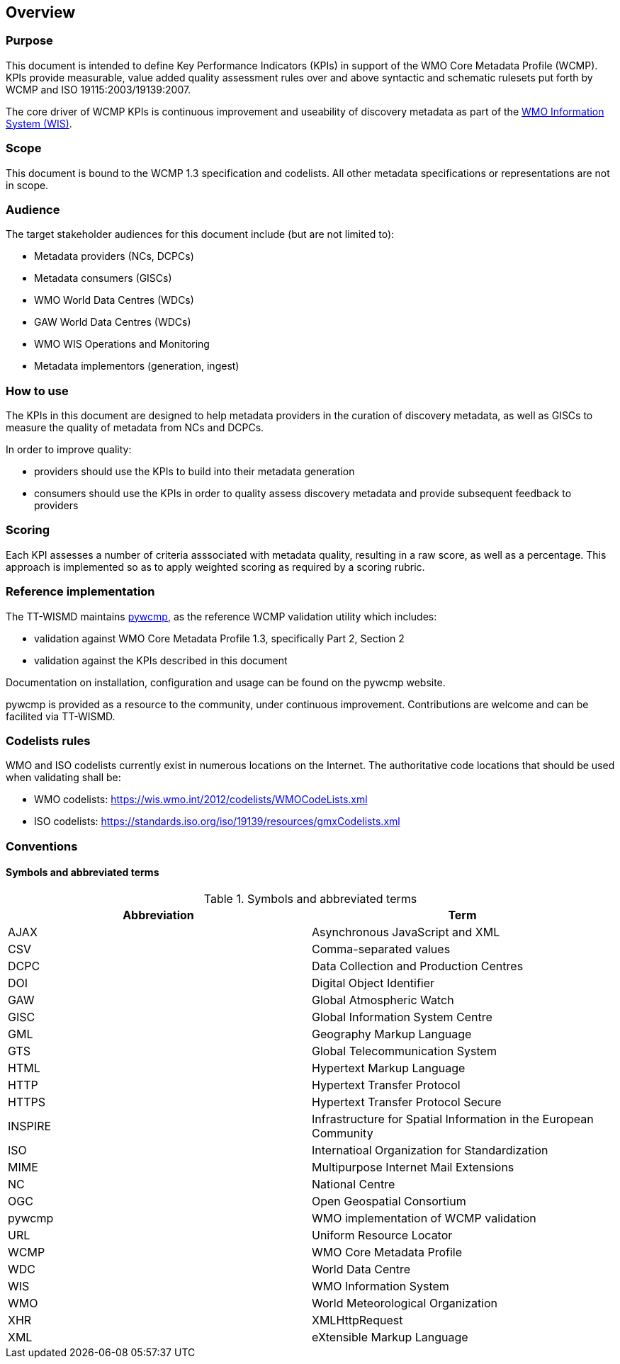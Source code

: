 == Overview

=== Purpose

This document is intended to define Key Performance Indicators (KPIs) in
support of the WMO Core Metadata Profile (WCMP).  KPIs provide measurable,
value added quality assessment rules over and above syntactic and schematic
rulesets put forth by WCMP and ISO 19115:2003/19139:2007.

The core driver of WCMP KPIs is continuous improvement and useability of
discovery metadata as part of the https://community.wmo.int/activity-areas/wmo-information-system-wis[WMO Information System (WIS)].

=== Scope

This document is bound to the WCMP 1.3 specification and codelists. All
other metadata specifications or representations are not in scope.

=== Audience

The target stakeholder audiences for this document include (but are not limited to):

* Metadata providers (NCs, DCPCs)
* Metadata consumers (GISCs)
* WMO World Data Centres (WDCs)
* GAW World Data Centres (WDCs)
* WMO WIS Operations and Monitoring
* Metadata implementors (generation, ingest)

=== How to use

The KPIs in this document are designed to help metadata providers in the
curation of discovery metadata, as well as GISCs to measure the quality
of metadata from NCs and DCPCs.

In order to improve quality:

* providers should use the KPIs to build into their metadata generation
* consumers should use the KPIs in order to quality assess discovery metadata
  and provide subsequent feedback to providers

=== Scoring

Each KPI assesses a number of criteria asssociated with metadata quality,
resulting in a raw score, as well as a percentage. This approach is
implemented so as to apply weighted scoring as required by a scoring rubric.

=== Reference implementation

The TT-WISMD maintains link:https://github.com/wmo-im/pywcmp[pywcmp], as the
reference WCMP validation utility which includes:

* validation against WMO Core Metadata Profile 1.3, specifically Part 2,
  Section 2
* validation against the KPIs described in this document

Documentation on installation, configuration and usage can be found on the
pywcmp website.

pywcmp is provided as a resource to the community, under continuous
improvement. Contributions are welcome and can be facilited via TT-WISMD.

=== Codelists rules

WMO and ISO codelists currently exist in numerous locations on the Internet.
The authoritative code locations that should be used when validating shall be:

* WMO codelists: https://wis.wmo.int/2012/codelists/WMOCodeLists.xml
* ISO codelists: https://standards.iso.org/iso/19139/resources/gmxCodelists.xml

=== Conventions

==== Symbols and abbreviated terms

.Symbols and abbreviated terms
|===
|Abbreviation |Term

|AJAX
|Asynchronous JavaScript and XML

|CSV
|Comma-separated values

|DCPC
|Data Collection and Production Centres

|DOI
|Digital Object Identifier

|GAW
|Global Atmospheric Watch

|GISC
|Global Information System Centre

|GML
|Geography Markup Language

|GTS
|Global Telecommunication System

|HTML
|Hypertext Markup Language

|HTTP
|Hypertext Transfer Protocol

|HTTPS
|Hypertext Transfer Protocol Secure

|INSPIRE
|Infrastructure for Spatial Information in the European Community

|ISO
|Internatioal Organization for Standardization

|MIME
|Multipurpose Internet Mail Extensions

|NC
|National Centre

|OGC
|Open Geospatial Consortium

|pywcmp
|WMO implementation of WCMP validation

|URL
|Uniform Resource Locator

|WCMP
|WMO Core Metadata Profile

|WDC
|World Data Centre

|WIS
|WMO Information System

|WMO
|World Meteorological Organization

|XHR
|XMLHttpRequest

|XML
|eXtensible Markup Language

|===

